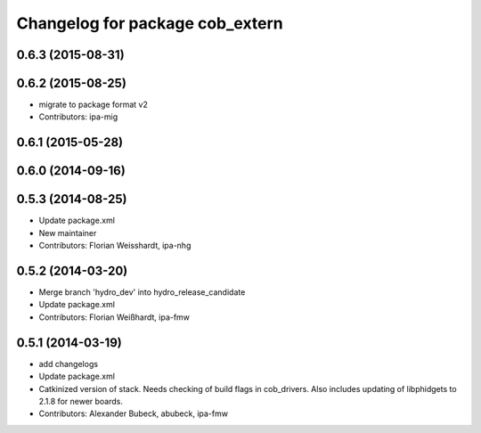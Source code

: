 ^^^^^^^^^^^^^^^^^^^^^^^^^^^^^^^^
Changelog for package cob_extern
^^^^^^^^^^^^^^^^^^^^^^^^^^^^^^^^

0.6.3 (2015-08-31)
------------------

0.6.2 (2015-08-25)
------------------
* migrate to package format v2
* Contributors: ipa-mig

0.6.1 (2015-05-28)
------------------

0.6.0 (2014-09-16)
------------------

0.5.3 (2014-08-25)
------------------
* Update package.xml
* New maintainer
* Contributors: Florian Weisshardt, ipa-nhg

0.5.2 (2014-03-20)
------------------
* Merge branch 'hydro_dev' into hydro_release_candidate
* Update package.xml
* Contributors: Florian Weißhardt, ipa-fmw

0.5.1 (2014-03-19)
------------------
* add changelogs
* Update package.xml
* Catkinized version of stack.
  Needs checking of build flags in cob_drivers.
  Also includes updating of libphidgets to 2.1.8 for newer boards.
* Contributors: Alexander Bubeck, abubeck, ipa-fmw